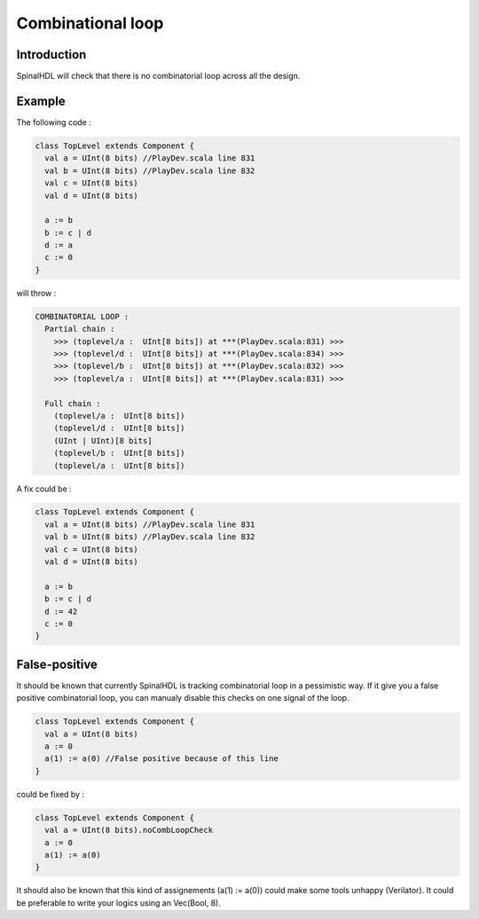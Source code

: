 
Combinational loop
==================

Introduction
------------

SpinalHDL will check that there is no combinatorial loop across all the design.

Example
-------

The following code :

.. code-block:: scala

   class TopLevel extends Component {
     val a = UInt(8 bits) //PlayDev.scala line 831
     val b = UInt(8 bits) //PlayDev.scala line 832
     val c = UInt(8 bits)
     val d = UInt(8 bits)

     a := b
     b := c | d
     d := a
     c := 0
   }

will throw :

.. code-block::

   COMBINATORIAL LOOP :
     Partial chain :
       >>> (toplevel/a :  UInt[8 bits]) at ***(PlayDev.scala:831) >>>
       >>> (toplevel/d :  UInt[8 bits]) at ***(PlayDev.scala:834) >>>
       >>> (toplevel/b :  UInt[8 bits]) at ***(PlayDev.scala:832) >>>
       >>> (toplevel/a :  UInt[8 bits]) at ***(PlayDev.scala:831) >>>

     Full chain :
       (toplevel/a :  UInt[8 bits])
       (toplevel/d :  UInt[8 bits])
       (UInt | UInt)[8 bits]
       (toplevel/b :  UInt[8 bits])
       (toplevel/a :  UInt[8 bits])

A fix could be :

.. code-block:: scala

   class TopLevel extends Component {
     val a = UInt(8 bits) //PlayDev.scala line 831
     val b = UInt(8 bits) //PlayDev.scala line 832
     val c = UInt(8 bits)
     val d = UInt(8 bits)

     a := b
     b := c | d
     d := 42
     c := 0
   }

False-positive
--------------

It should be known that currently SpinalHDL is tracking combinatorial loop in a pessimistic way. If it give you a false positive combinatorial loop, you can manualy disable this checks on one signal of the loop.

.. code-block:: scala

   class TopLevel extends Component {
     val a = UInt(8 bits)
     a := 0
     a(1) := a(0) //False positive because of this line
   }

could be fixed by :

.. code-block:: scala

   class TopLevel extends Component {
     val a = UInt(8 bits).noCombLoopCheck
     a := 0
     a(1) := a(0)
   }

It should also be known that this kind of assignements (a(1) := a(0)) could make some tools unhappy (Verilator). It could be preferable to write your logics using an Vec(Bool, 8).

